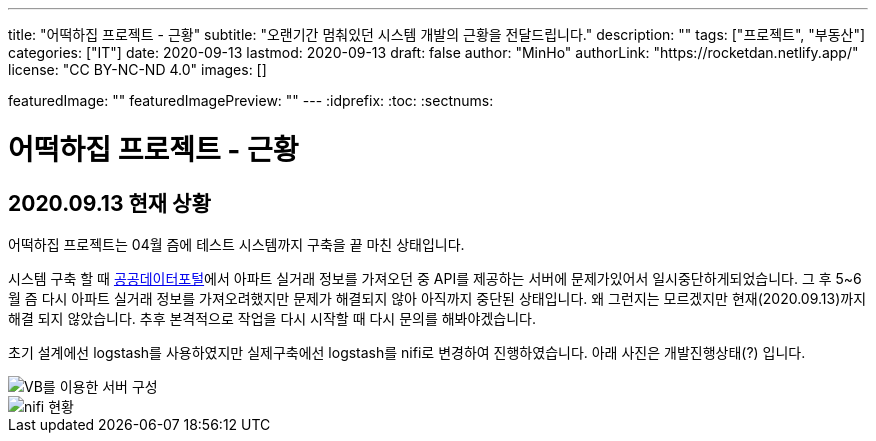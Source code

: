 ---
title: "어떡하집 프로젝트 - 근황"
subtitle: "오랜기간 멈춰있던 시스템 개발의 근황을 전달드립니다."
description: ""
tags: ["프로젝트", "부동산"]
categories: ["IT"]
date: 2020-09-13
lastmod: 2020-09-13
draft: false
author: "MinHo"
authorLink: "https://rocketdan.netlify.app/"
license: "CC BY-NC-ND 4.0"
images: []

featuredImage: ""
featuredImagePreview: ""
---
:idprefix:
:toc:
:sectnums:


= 어떡하집 프로젝트 - 근황

== 2020.09.13 현재 상황
어떡하집 프로젝트는 04월 즘에 테스트 시스템까지 구축을 끝 마친 상태입니다.

시스템 구축 할 때 https://www.data.go.kr/[공공데이터포털]에서 아파트 실거래 정보를 가져오던 중 API를 제공하는 서버에 문제가있어서 일시중단하게되었습니다.
그 후 5~6월 즘 다시 아파트 실거래 정보를 가져오려했지만 문제가 해결되지 않아 아직까지 중단된 상태입니다.
왜 그런지는 모르겠지만 현재(2020.09.13)까지 해결 되지 않았습니다. 추후 본격적으로 작업을 다시 시작할 때 다시 문의를 해봐야겠습니다.

초기 설계에선 logstash를 사용하였지만 실제구축에선 logstash를 nifi로 변경하여 진행하였습니다.
아래 사진은 개발진행상태(?) 입니다.

image::img/HowHome/Dev/02/server.png[VB를 이용한 서버 구성]
image::img/HowHome/Dev/02/use_nifi.png[nifi 현황]
